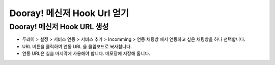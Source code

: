 ******************************
Dooray! 메신저 Hook Url 얻기
******************************

Dooray! 메신저 Hook URL 생성 
===============================

* 두레이 > 설정 > 서비스 연동 > 서비스 추가 > Incomming > 연동 채팅방 에서 연동하고 싶은 채팅방을 하나 선택합니다. 

* URL 버튼을 클릭하여 연동 URL 을 클립보드로 복사합니다. 
* 연동 URL은 실습 마지막에 사용해야 합니다. 메모장에 저장해 둡니다.
